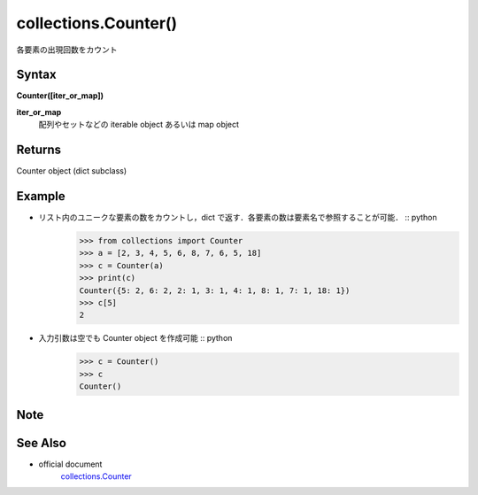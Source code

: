 =====
collections.Counter()
=====

各要素の出現回数をカウント

Syntax
======
**Counter([iter_or_map])**

**iter_or_map** 
    配列やセットなどの iterable object あるいは map object

Returns
============

Counter object (dict subclass)

Example
=======
- リスト内のユニークな要素の数をカウントし，dict で返す．各要素の数は要素名で参照することが可能． :: python
    >>> from collections import Counter
    >>> a = [2, 3, 4, 5, 6, 8, 7, 6, 5, 18]
    >>> c = Counter(a)
    >>> print(c)
    Counter({5: 2, 6: 2, 2: 1, 3: 1, 4: 1, 8: 1, 7: 1, 18: 1})
    >>> c[5]
    2

- 入力引数は空でも Counter object を作成可能 :: python
    >>> c = Counter()
    >>> c
    Counter()

Note
====


See Also
========
- official document
    `collections.Counter <https://docs.python.org/3/library/collections.html#collections.Counter>`_
